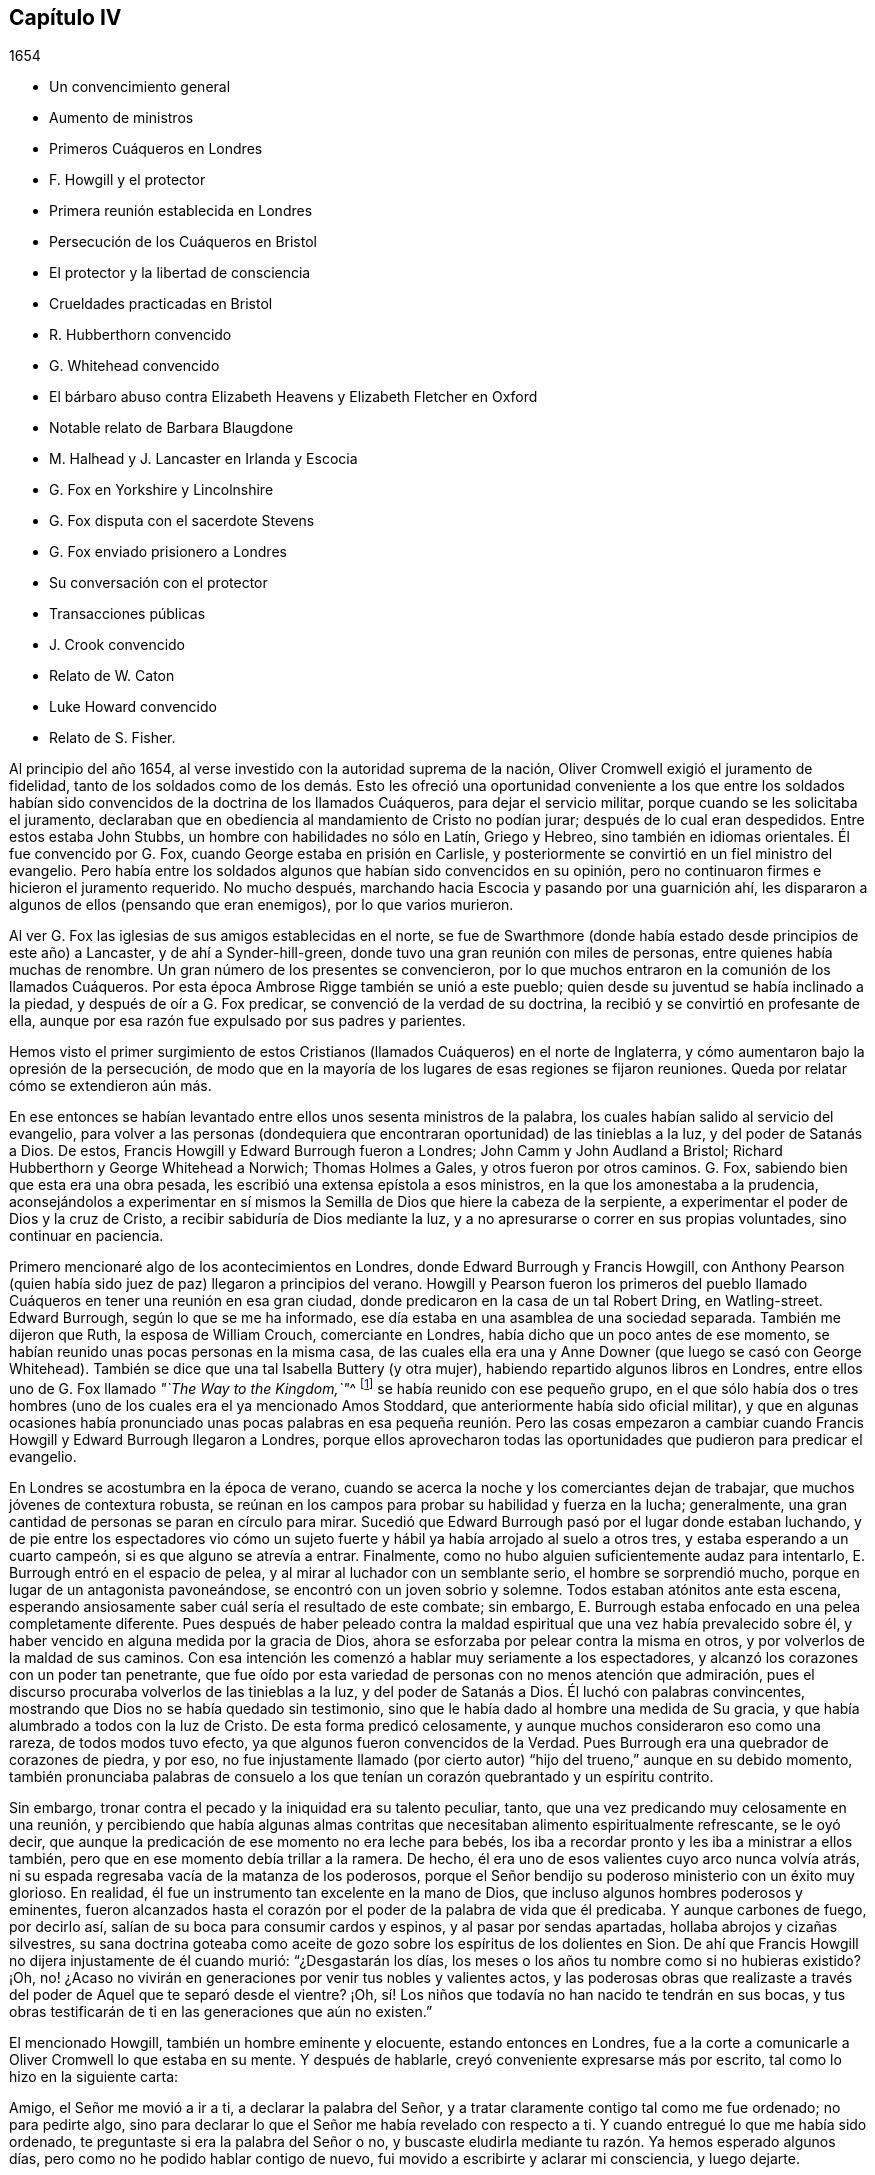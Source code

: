 == Capítulo IV

[.section-date]
1654

[.chapter-synopsis]
* Un convencimiento general
* Aumento de ministros
* Primeros Cuáqueros en Londres
* F. Howgill y el protector
* Primera reunión establecida en Londres
* Persecución de los Cuáqueros en Bristol
* El protector y la libertad de consciencia
* Crueldades practicadas en Bristol
* R. Hubberthorn convencido
* G. Whitehead convencido
* El bárbaro abuso contra Elizabeth Heavens y Elizabeth Fletcher en Oxford
* Notable relato de Barbara Blaugdone
* M. Halhead y J. Lancaster en Irlanda y Escocia
* G. Fox en Yorkshire y Lincolnshire
* G. Fox disputa con el sacerdote Stevens
* G. Fox enviado prisionero a Londres
* Su conversación con el protector
* Transacciones públicas
* J. Crook convencido
* Relato de W. Caton
* Luke Howard convencido
* Relato de S. Fisher.

Al principio del año 1654, al verse investido con la autoridad suprema de la nación,
Oliver Cromwell exigió el juramento de fidelidad,
tanto de los soldados como de los demás. Esto les ofreció
una oportunidad conveniente a los que entre los soldados
habían sido convencidos de la doctrina de los llamados Cuáqueros,
para dejar el servicio militar, porque cuando se les solicitaba el juramento,
declaraban que en obediencia al mandamiento de Cristo no podían jurar;
después de lo cual eran despedidos.
Entre estos estaba John Stubbs, un hombre con habilidades no sólo en Latín,
Griego y Hebreo, sino también en idiomas orientales.
Él fue convencido por G. Fox, cuando George estaba en prisión en Carlisle,
y posteriormente se convirtió en un fiel ministro del evangelio.
Pero había entre los soldados algunos que habían sido convencidos en su opinión,
pero no continuaron firmes e hicieron el juramento requerido.
No mucho después, marchando hacia Escocia y pasando por una guarnición ahí,
les dispararon a algunos de ellos (pensando que eran enemigos),
por lo que varios murieron.

Al ver G. Fox las iglesias de sus amigos establecidas en el norte,
se fue de Swarthmore (donde había estado desde principios de este año) a Lancaster,
y de ahí a Synder-hill-green, donde tuvo una gran reunión con miles de personas,
entre quienes había muchas de renombre.
Un gran número de los presentes se convencieron,
por lo que muchos entraron en la comunión de los llamados Cuáqueros.
Por esta época Ambrose Rigge también se unió a este pueblo;
quien desde su juventud se había inclinado a la piedad,
y después de oír a G. Fox predicar, se convenció de la verdad de su doctrina,
la recibió y se convirtió en profesante de ella,
aunque por esa razón fue expulsado por sus padres y parientes.

Hemos visto el primer surgimiento de estos Cristianos
(llamados Cuáqueros) en el norte de Inglaterra,
y cómo aumentaron bajo la opresión de la persecución,
de modo que en la mayoría de los lugares de esas regiones se fijaron reuniones.
Queda por relatar cómo se extendieron aún más.

En ese entonces se habían levantado entre ellos unos sesenta ministros de la palabra,
los cuales habían salido al servicio del evangelio,
para volver a las personas (dondequiera que encontraran
oportunidad) de las tinieblas a la luz,
y del poder de Satanás a Dios.
De estos, Francis Howgill y Edward Burrough fueron a Londres;
John Camm y John Audland a Bristol; Richard Hubberthorn y George Whitehead a Norwich;
Thomas Holmes a Gales, y otros fueron por otros caminos.
G+++.+++ Fox, sabiendo bien que esta era una obra pesada,
les escribió una extensa epístola a esos ministros,
en la que los amonestaba a la prudencia,
aconsejándolos a experimentar en sí mismos la Semilla
de Dios que hiere la cabeza de la serpiente,
a experimentar el poder de Dios y la cruz de Cristo,
a recibir sabiduría de Dios mediante la luz,
y a no apresurarse o correr en sus propias voluntades, sino continuar en paciencia.

Primero mencionaré algo de los acontecimientos en Londres,
donde Edward Burrough y Francis Howgill,
con Anthony Pearson (quien había sido juez de paz) llegaron a principios del verano.
Howgill y Pearson fueron los primeros del pueblo llamado
Cuáqueros en tener una reunión en esa gran ciudad,
donde predicaron en la casa de un tal Robert Dring, en Watling-street.
Edward Burrough, según lo que se me ha informado,
ese día estaba en una asamblea de una sociedad separada.
También me dijeron que Ruth, la esposa de William Crouch, comerciante en Londres,
había dicho que un poco antes de ese momento,
se habían reunido unas pocas personas en la misma casa,
de las cuales ella era una y Anne Downer (que luego se casó con George Whitehead).
También se dice que una tal Isabella Buttery (y otra mujer),
habiendo repartido algunos libros en Londres,
entre ellos uno de G. Fox llamado __"`The Way to the Kingdom,`"__^
footnote:[El Camino al Reino]
se había reunido con ese pequeño grupo,
en el que sólo había dos o tres hombres (uno de los
cuales era el ya mencionado Amos Stoddard,
que anteriormente había sido oficial militar),
y que en algunas ocasiones había pronunciado unas pocas palabras
en esa pequeña reunión. Pero las cosas empezaron a cambiar cuando
Francis Howgill y Edward Burrough llegaron a Londres,
porque ellos aprovecharon todas las oportunidades que pudieron para predicar el evangelio.

En Londres se acostumbra en la época de verano,
cuando se acerca la noche y los comerciantes dejan de trabajar,
que muchos jóvenes de contextura robusta,
se reúnan en los campos para probar su habilidad y fuerza en la lucha; generalmente,
una gran cantidad de personas se paran en círculo para mirar.
Sucedió que Edward Burrough pasó por el lugar donde estaban luchando,
y de pie entre los espectadores vio cómo un sujeto fuerte
y hábil ya había arrojado al suelo a otros tres,
y estaba esperando a un cuarto campeón, si es que alguno se atrevía a entrar.
Finalmente, como no hubo alguien suficientemente audaz para intentarlo,
E+++.+++ Burrough entró en el espacio de pelea, y al mirar al luchador con un semblante serio,
el hombre se sorprendió mucho,
porque en lugar de un antagonista pavoneándose,
se encontró con un joven sobrio y solemne.
Todos estaban atónitos ante esta escena,
esperando ansiosamente saber cuál sería el resultado de este combate; sin embargo,
E+++.+++ Burrough estaba enfocado en una pelea completamente diferente.
Pues después de haber peleado contra la maldad espiritual
que una vez había prevalecido sobre él,
y haber vencido en alguna medida por la gracia de Dios,
ahora se esforzaba por pelear contra la misma en otros,
y por volverlos de la maldad de sus caminos.
Con esa intención les comenzó a hablar muy seriamente a los espectadores,
y alcanzó los corazones con un poder tan penetrante,
que fue oído por esta variedad de personas con no menos atención que admiración,
pues el discurso procuraba volverlos de las tinieblas a la luz,
y del poder de Satanás a Dios.
Él luchó con palabras convincentes,
mostrando que Dios no se había quedado sin testimonio,
sino que le había dado al hombre una medida de Su gracia,
y que había alumbrado a todos con la luz de Cristo.
De esta forma predicó celosamente,
y aunque muchos consideraron eso como una rareza, de todos modos tuvo efecto,
ya que algunos fueron convencidos de la Verdad.
Pues Burrough era una quebrador de corazones de piedra, y por eso,
no fue injustamente llamado (por cierto autor) "`hijo
del trueno,`" aunque en su debido momento,
también pronunciaba palabras de consuelo a los que
tenían un corazón quebrantado y un espíritu contrito.

Sin embargo, tronar contra el pecado y la iniquidad era su talento peculiar, tanto,
que una vez predicando muy celosamente en una reunión,
y percibiendo que había algunas almas contritas que
necesitaban alimento espiritualmente refrescante,
se le oyó decir, que aunque la predicación de ese momento no era leche para bebés,
los iba a recordar pronto y les iba a ministrar a ellos también,
pero que en ese momento debía trillar a la ramera.
De hecho, él era uno de esos valientes cuyo arco nunca volvía atrás,
ni su espada regresaba vacía de la matanza de los poderosos,
porque el Señor bendijo su poderoso ministerio con un éxito muy glorioso.
En realidad, él fue un instrumento tan excelente en la mano de Dios,
que incluso algunos hombres poderosos y eminentes,
fueron alcanzados hasta el corazón por el poder de la palabra de vida que él predicaba.
Y aunque carbones de fuego, por decirlo así,
salían de su boca para consumir cardos y espinos, y al pasar por sendas apartadas,
hollaba abrojos y cizañas silvestres,
su sana doctrina goteaba como aceite de gozo sobre los espíritus de los dolientes
en Sion. De ahí que Francis Howgill no dijera injustamente de él cuando murió:
"`¿Desgastarán los días, los meses o los años tu nombre como si no hubieras existido?
¡Oh, no! ¿Acaso no vivirán en generaciones por venir tus nobles y valientes actos,
y las poderosas obras que realizaste a través del
poder de Aquel que te separó desde el vientre?
¡Oh, sí! Los niños que todavía no han nacido te tendrán en sus bocas,
y tus obras testificarán de ti en las generaciones que aún no existen.`"

El mencionado Howgill, también un hombre eminente y elocuente,
estando entonces en Londres,
fue a la corte a comunicarle a Oliver Cromwell lo que estaba en su mente.
Y después de hablarle, creyó conveniente expresarse más por escrito,
tal como lo hizo en la siguiente carta:

[.embedded-content-document.letter]
--

Amigo, el Señor me movió a ir a ti, a declarar la palabra del Señor,
y a tratar claramente contigo tal como me fue ordenado; no para pedirte algo,
sino para declarar lo que el Señor me había revelado con respecto a ti.
Y cuando entregué lo que me había sido ordenado,
te preguntaste si era la palabra del Señor o no,
y buscaste eludirla mediante tu razón. Ya hemos esperado algunos días,
pero como no he podido hablar contigo de nuevo,
fui movido a escribirte y aclarar mi consciencia, y luego dejarte.

Por tanto, oye la palabra del Señor. Así dice el Señor:
"`Te escogí entre las naciones cuando eras pequeño ante tus propios ojos,
y derribé las montañas y los poderes de la tierra delante de ti,
los cuales habían establecido la maldad como ley.
Los abatí, quebranté los yugos y rompí las ataduras del opresor,
y los hice inclinarse delante de ti; y los hice como una llanura delante de ti,
para que pasaras sobre ellos y pisaras sus cuellos.`"
Pero así dice el Señor: "`Tu corazón ya no es recto delante de Mí. Tomas consejo,
pero no de Mí. Estás estableciendo la paz,
pero no por medio de Mí. Estás implementando leyes,
pero no por medio de Mí. Mi nombre no es temido, ni Soy buscado,
sino que estableces tu propia sabiduría. ¡Qué! ¿He derribado
a todos los opresores y quebrantado sus leyes,
y ahora tú estás a punto de establecerlas de nuevo,
y vas a edificar nuevamente lo que he destruido?
¿Me limitarás tú? ¿Me pondrás fronteras en cuanto a cuándo, dónde,
cómo y por medio de quiénes Me declararé y publicaré Mi nombre?
Romperé tu cordón y removeré tu estaca, y Me exaltaré en tu derrocamiento.`"

Por tanto, esta es la palabra del Señor para ti, sea que la oigas o la rechaces:
"`Si no quitas todas esas leyes que se han hecho con respecto a la religión,
por medio de las cuales el pueblo que es amado a Mis ojos es oprimido,
no serás establecido,
sino que así como has pisoteado a Mis enemigos por medio de Mi poder,
serás pisoteado por Mi poder y sabrás que Yo soy el Señor.
Porque Mi evangelio no será establecido por tu espada,
ni por tu ley, sino por Mi fuerza, Mi poder y Mi Espíritu.`"
Para ti esta es la palabra del Señor: "`No limites al Espíritu eterno,
por medio del cual publicaré Mi nombre, en cuanto a cuándo, dónde y cómo lo haré;
porque si lo haces, serás como polvo delante del viento.
La boca del Señor lo ha dicho y Él cumplirá Su promesa.
Porque esto es lo que busco de tus manos, dice el Señor:
Suelta las cargas de opresión y deja ir libres a los quebrantados.
¿Acaso no hay muchos encerrados en prisión, algunos están en cepos,
algunos han sido apedreados, y algunos han sido tratados vergonzosamente?
Algunos han sido juzgados como blasfemos por los que no conocen al Señor,
y por medio de esas leyes que han sido hechas por la voluntad del hombre,
y que no están en la voluntad de Dios.
Algunos sufren ahora debido a que no pueden sostener los tipos y sombras,
porque para ellos esto sería negar que Cristo vino en la carne.
Algunos han sido encerrados en prisión porque no juraron,
y porque permanecen en la doctrina de Cristo.
Algunos, por declarar abiertamente contra el pecado en los mercados,
han sufrido como malhechores.
Si tú permites que ellos sufran así por esas leyes, y lo consideras justicia,
visitaré por esas cosas,
dice el Señor. Quebrantaré el yugo de sus cuellos y traeré liberación de otro modo,
y tú sabrás que Yo soy el Señor.`"

Un siervo de la Verdad,
movido por el Señor a declarar y a escribir esto por el bien de Jesús,
y un amante de tu alma llamado,

[.signed-section-signature]
Francis Howgill.

[.signed-section-context-close]
El último día del Primer mes, cerca de la hora novena; esperando en James`'s Park,
en Londres.

--

Cómo fue recibido esto por él, no lo sé; pero esto he entendido,
que algunos de los siervos de Cromwell (y entre estos un tal Theophilus Green, y Mary,
después la esposa de Henry Stout),
fueron tan alcanzados por el discurso de Francis Howgill,
que luego de un tiempo entraron en la sociedad de los llamados Cuáqueros.

En la carta o discurso arriba mencionado,
encontramos que se hizo mención de leyes hechas en relación a la religión.
No creo que esto se refiera a alguna nueva ley hecha por el propio Cromwell,
sino a las que habían sido hechas en el pasado,
las cuales él pudo haber alterado si hubiera estado dispuesto a hacerlo;
tal como sucedió luego,
pues muchas leyes penales fueron abrogadas bajo el
reinado del rey William y de la reina María,
como se dirá en su momento.
Porque no encuentro que en tiempos de Cromwell se hicieran leyes que obligaran
a las personas a asistir al culto de la iglesia pública o nacional.
Pero a pesar de ello,
en ese tiempo los llamados Cuáqueros eran encarcelados por rehusarse a jurar,
o por no pagar diezmos para mantener a los sacerdotes.
Además,
eran azotados como vagabundos por predicar en los mercados o en otros lugares públicos;
o eran multados por no quitarse sus sombreros delante de
los magistrados (pues eso era llamado desacato a la magistratura).
Y cuando por motivo de consciencia se rehusaban a pagar tales multas,
el despojo de bienes o los encarcelamientos se convertían en su porción. Y así,
siempre se encontraba una excusa para perseguirlos,
y a la maldad nunca le faltaban pretextos para fastidiarlos.
También sucedía a menudo,
que los principales de varias sectas cristianas se
oponían a Edward Burrough y Francis Howgill,
por lo que se suscitaban disputas,
lo cual muchas veces les dio ocasión a algunos de los oyentes de
abrazar la doctrina que era sostenida por Burrough y Howgill;
esto enfurecía tanto a sus enemigos,
que esparcían calumnias y algunas veces los tachaban de brujos.

Mientras tanto, el pueblo llamado Cuáqueros se incrementó a tal punto en Londres,
que empezaron a tener reuniones fijas, la primera de las cuales fue en Aldersgate Street,
en la casa de Sarah Sawyer.
La primera mujer de esta sociedad que predicó públicamente en Londres,
fue Anne Downer (ya mencionada), quien después se casó con un tal Greenwell,
y luego de enviudar, con el paso del tiempo se casó con George Whitehead,
como ya ha sido apuntado.
Otra de las reuniones de este pueblo en Londres, se realizaba en la casa de un tal Bates,
en Tower Street, y otra en la casa de Gerard Robert, en Thomas Apostles;
hasta que la iglesia se hizo tan grande,
que una casa conocida por el nombre de "`Bull and Mouth,`" en Martin`'s le Grand,
cerca de Aldersgate,
fue alquilada como '`casa de reunión.`' Como este
edificio le había pertenecido a un hombre rico,
tenía un gran salón en el que cabían muchas personas,
por lo que era muy conveniente como lugar de reunión.

En ese entonces,
se habían escrito y repartido una gran cantidad de libros contra los Cuáqueros,
escritos por los sacerdotes y maestros de varias sectas,
en los que los tildaban de seductores y falsos profetas; pues estos sacerdotes,
al darse cuenta de que muchos de sus oyentes los habían abandonado,
no dejaron piedra sin remover para detener la deserción.
Pero el resultado no respondió a sus esperanzas,
porque Burrough y Howgill no permitieron que estos escritos quedaran sin respuesta,
sino que expusieron la malicia y las cosas absurdas escritas por esos escritores.

Dejándolos ocupados en esta obra, nos dirigiremos hacia Bristol,
para observar el esfuerzo de John Audland y Thomas Airey,
quienes habían llegado a la ciudad en el mes llamado julio de este
año. Al entrar en las reuniones de los Independientes y Bautistas,
encontraron oportunidad de predicar la Verdad allí,
y también tuvieron ocasión de hablarles a otros,
de modo que muchos recibieron su testimonio.

De ahí ellos se fueron a Plymouth, en Devonshire, y luego a Londres,
donde se encontraron con John Camm, pero después de una corta estadía ahí,
John Audland regresó a Bristol con John Camm,
donde encontraron una puerta abierta para su ministerio.
Entre los que habían recibido su testimonio estaba Josiah Cole, George Bishop,
Charles Marshal y Barbara Blaugdone, de quienes se hablará más en su momento.
No había pasado mucho tiempo antes de que F. Howgill y E. Burrough,
tras haber reunido una iglesia en Londres, llegaran también a Bristol, donde a la sazón,
estaba empezando a aparecer la persecución abiertamente,
pues los magistrados les habían ordenado salir de la ciudad y de los alrededores.
Ante esto respondieron, que ellos no habían llegado en la voluntad del hombre,
y que cuando Aquel que los había movido a llegar, los moviera a salir, le obedecerían;
que si ellos eran culpables de la transgresión de alguna ley,
estaban dispuestos a sufrir por ello, pero que como ingleses nacidos libres,
estaban libres de la transgresión de alguna ley;
y que si eran expulsados de la ciudad por medio de la violencia,
estaban listos a sufrirla y no se resistirían, etc.
Pero entonces los sacerdotes, especialmente un tal Ralph Farmer,
empezaron a incitar y a enfurecer a la gente,
y a incendiar a la ciudad (por decirlo así).

Cuando John Camm y John Audland cruzaban un puente
camino a Brislington (a unas dos millas de Bristol),
donde tenían la intención de tener una reunión,
fueron asaltados por la chusma de la ciudad y por
varios aprendices de la parroquia de Ralph Farmer,
los cuales se habían reunido ahí, al ser avisados de la llegada de ellos.
La chusma abusó violentamente de ellos con golpes, patadas y gritando continuamente:
"`¡Derríbenlos! ¡Mátenlos! ¡Cuélguenlos ahora mismo!`"
Así fueron conducidos de regreso y forzados a entrar a la ciudad de nuevo,
escapando por poco con sus vidas.
Pero el tumulto no cesó, porque se les oyó decir a algunos de la multitud,
que la chusma encontraría más protección de los magistrados
que esos extranjeros Camm y Audland.
Pero los oficiales de la guarnición,
pensando que era injustificable permitir tal tumulto (ya que no les faltaba
razón de temer que los monárquicos o cómplices del rey Carlos,
se pudieran apoderar de tal oportunidad para levantar una insurrección),
hicieron que tres de los cabecillas fueran capturados.
Pero esto provocó tal revuelo,
que al día siguiente más de quinientas personas (según se creía) se reunieron
de manera sediciosa y lograron la libertad de sus compañeros.
Esto hizo que la turba alborotadora se volviera más audaz y descarada,
especialmente tras oír que los magistrados les habían ordenado
a John Camm y John Audland que salieran de la ciudad.

Entonces,
la desenfrenada multitud no dudaba en entrar violentamente
a las casas de los llamados Cuáqueros en Bristol,
bajo la pretensión de impedir planes de traición. Y cuando algunos con celo les
decían a los sacerdotes que esos eran los frutos de la doctrina de ellos,
los revoltosos incitaban al pueblo aún más,
e inducían a los magistrados a encarcelar a algunos de los llamados Cuáqueros.
Esto instigó a la chusma a tal grado,
que esta pensaba tener plena libertad de usar toda
clase de insolencia contra dicho pueblo--golpeándolos,
apaleándolos, empujándolos, y a menudo pisándolos hasta que derramaran sangre;
pues ellos se habían convertido en presa de todos los insolentes,
como un pueblo que estaba fuera de la protección de la ley.
Esto empezó a causar disturbios en la ciudad,
y algunos han dicho (y con toda razón) que los jóvenes
aprendices que estaba activos en esa obra,
no se habrían atrevido a dejar sus empleos si sus señores no les hubieran dado permiso.
Y cierta persona les informó al alcalde y a los concejales bajo juramento,
que había oído a un aprendiz decir,
que ellos en realidad tenían permiso de sus señores y eran animados a actuar así.

Entonces se dictó una orden de la corte,
según la cual los alguaciles tenían que hacer un
registro diligente dentro de sus diversos distritos,
en busca de todos los extranjeros y personas sospechosas;
y que toda persona debía ser advertida de no estar
presente en ningún tumulto u otra asamblea ilegal,
ni de reunirse en grupos o multitudes en las calles,
so pena de ser castigada de acuerdo a la ley.
Pero esta orden no sirvió de mucho,
porque los grupos tumultuosos y los disturbios continuaron, y en una ocasión,
mientras se leía una proclama en nombre del protector
en la que se exigía que todos se marcharan,
se oyó a algunos de los alborotadores decir:
"`¡¿Por qué nos hablan en nombre del protector?
Que nos hablen en nombre del rey Carlos!`"
Mientras tanto, los llamados Cuáqueros eran mantenidos en prisión,
y claramente parecía que la orden contra las asambleas ilegales
había sido dirigida contra las reuniones de ellos.
Y aunque los magistrados pretendían que ellos debían responder ante el protector,
si dejaban en paz a los Cuáqueros sin perturbar sus reuniones (las cuales en ese tiempo,
en la mayoría de los casos, se celebraban en silencio,
y nada se decía excepto cuando de vez en cuando alguno
de sus ministros de fuera las visitaban),
aun así,
esto no concordaba del todo con el discurso que el protector
dio en el Parlamento el 12 del mes llamado septiembre,
en la cámara pintada, donde dijo las siguientes palabras:

[.embedded-content-document]
--

"`¿Acaso no es fundamental la libertad de consciencia en la religión? Puesto
que existe libertad para que el magistrado supremo ejercite su consciencia,
erigiendo cualquier forma de gobierno eclesial que le satisfaga establecer,
¿por qué no les debería dar esa libertad a otros?
La libertad de consciencia es un derecho natural, y aquel que la quiera tener,
debe también darla.
De hecho, esta ha sido la vanidad de nuestros conflictos, cada secta dice:
'`Dame libertad de consciencia,`' pero cuando se le da,
luego no se la quiere ceder a nadie más. ¿Dónde está
nuestra sabiduría? Ciertamente esto debe ser recíproco.
El magistrado tiene su supremacía y puede establecer la religión de acuerdo a su consciencia.
Y les puedo decir, y lo digo,
que todo el dinero en la nación no habría tentado a los hombres
a luchar por la causa con la que se habían comprometido,
si no hubieran tenido esperanzas de libertad de consciencia--más
de la que tenían del Episcopado,
o habrían tenido de un Presbiterio escocés, o de un inglés, si hubieran dado tales pasos,
o hubieran sido tan agudos y rígidos como amenazaron
ser cuando se establecieron la primera vez.
Digo que esto es fundamental; así debe ser.
Es por nosotros y por las generaciones venideras.`"

--

Cromwell habló más confirmando estas cosas; y en realidad, habría sido un hombre noble,
si realmente hubiera ejecutado lo que afirmó aquí con argumentos vinculantes.
Pero aunque entonces parecía desaprobar el comportamiento del Presbiterio
(porque en ese momento estaba a favor de la Independencia),
después de un tiempo empezó a cortejar a los Presbiterianos,
y estos entonces lo adulaban desde el púlpito como
su preservador y restaurador de la iglesia,
y permitió que los Cuáqueros fueran perseguidos bajo su gobierno,
aunque pretendía no saberlo,
cuando fácilmente habría podido detener la persecución. Sin embargo,
por ponerle atención a la adulación del clero, finalmente perdió su reputación,
incluso entre aquellos con quienes había luchado por la libertad común. Y así, al final,
después de su muerte,
parece que trajo sobre sí mismo la maldición que
había pronunciado en el mencionado discurso,
si alguna vez se apartaba de permitir la libertad de consciencia.
Pues en dicha ocasión dijo además, que la libertad era un fundamento del gobierno,
y que había costado mucha sangre obtenerla, incluso al punto de arriesgarlo todo.
Y en conclusión dijo:
"`Yo estaría más dispuesto a ser lanzado a la tumba y ser enterrado con infamia,
que dar mi consentimiento a la eliminación deliberada de tal gobierno.`"
Quién no conoce la infamia que le sobrevino después,
cuando en el reinado de Carlos II su cadáver fue exhumado y enterrado cerca de las horcas,
como será mencionado en su debido lugar.^
footnote:[Su cuerpo fue colgado con cadenas en Tyburn, Londres,
y después fue arrojado a un pozo.
Su cabeza fue cortada y expuesta en un poste fuera de Westminster Hall hasta 1685.]

Ahora regreso a Bristol,
donde varios seguían en prisión sin que se les hubiera concedido algún tipo de libertad,
e incluso eran culpados de lo que ellos habían negado enfáticamente ser culpables.
Entre estos,
un tal John Worring estaba acusado de haber llamado demonio al sacerdote Samuel Grimes;
pero Worring lo negó,
aunque no dudó en decir que podía probar algo similar con las propias palabras del sacerdote.
Y cuando se le preguntó cómo lo probaría,
respondió que el sacerdote había declarado en la
reunión que él pecaba en todo lo que hacía,
y que si él pecaba en todo,
entonces lo mismo era cierto en su predicación como en otras cosas,
y que las Escrituras sostienen: "`El que practica el pecado es del diablo.`"
Puede suponerse fácilmente que esta respuesta no les agradó a los seguidores del sacerdote,
y por tanto,
Worring y algunos otros fueron mantenidos en prisión. Entre
estos prisioneros estaba también Elizabeth Marshall,
quien en la '`casa del campanario,`' después de que John
Knowls despidió a las personas con la llamada bendición,
le habló a él diciendo: "`Esta es la palabra del Señor para ti:
Te exhorto a que te arrepientas y a que prestes atención a la luz de Cristo en tu consciencia.`"
Y cuando las personas, por orden de los magistrados en ese momento presentes,
cayeron sobre ella golpeándola violentamente con bastones y palos, ella gritó:
"`¡El día poderoso del Señor está cerca,
en el que Él infundirá terror sobre los malvados!`"
En algún momento antes de esto,
ella le había hablado también al sacerdote Ralph Farmer (antes mencionado) en la '`casa
del campanario,`' después de que él había terminado su sermón y la oración,
y le dijo: "`Esta es la palabra del Señor para ti: Ay, ay, ay,
del Señor para los que toman la palabra del Señor en sus bocas,
y el Señor no los ha enviado.`"

[.offset]
Un buen rato después de esto, los magistrados emitieron la siguiente orden judicial:

[.embedded-content-document.legal]
--

[.signed-section-context-open]
Ciudad de Bristol

[.salutation]
A todos los alguaciles dentro de esta ciudad, y para cada uno de ellos.

Ya que se nos ha informado que John Camm y John Audland, dos extranjeros,
a quienes se les ordenó salir de esta ciudad,
en desacato a la autoridad han regresado para perturbar la paz pública; por tanto,
se emiten estas órdenes para pedirles y mandarles que los detengan
inmediatamente y los traigan delante de nosotros para interrogarlos,
de acuerdo a la ley.
Dado el 22 de enero de 1654.

[.signed-section-closing]
Firmado,

[.signed-section-signature]
William Cann, Richard Vickirs, asistente de alcalde Joseph Jackson, Henry Gibbs,
Gabriel Sherman, John Lock.

--

Camm y Audland se habían marchado de la ciudad antes de esa fecha,
sin nunca haber recibido una orden (como dice la orden judicial) de salir de la ciudad,
ni de los propios magistrados, ni de nadie más a sus órdenes;
aunque sí se les había obligado hacerlo a Francis Howgill y Edward Burrough.
Como esta orden judicial resultó ineficaz,
los magistrados hicieron que se escribiera otra con estas palabras:

[.embedded-content-document.legal]
--

[.signed-section-context-open]
Ciudad de Bristol

[.salutation]
A los alguaciles de la paz del distrito de +++_________+++ y a cada uno de ellos.

Ya que se nos ha informado bajo juramento,
que ciertas personas de la orden Franciscana de Roma han llegado últimamente a Inglaterra,
y bajo el concepto de Cuáqueros han reunido a varias multitudes de personas en Londres;
y considerando que ciertos extranjeros, bajo el nombre de John Camm, John Audland,
George Fox, James Nayler, Francis Howgill, Edward Burrough y otros desconocidos,
han venido recientemente a esta ciudad, y de igual manera,
bajo el concepto de Cuáqueros han reunido multitudes de personas
tras ellos y ocasionado grandes disturbios entre nosotros;
y dado que por dicha información nos parece muy probable y muy sospechoso,
que estas personas que han llegado últimamente sean algunas de las que llegaron de Roma,
como se ha dicho; por tanto,
se emite esta orden en nombre de su alteza el señor protector para pedirles y mandarles,
que hagan una búsqueda diligente de los mencionados extranjeros en sus distritos,
o de cualquiera de ellos, y de toda persona sospechosa,
que los detengan y los traigan delante de nosotros
para interrogarlos y tratarlos de acuerdo a la ley.
No fallen en esto.
Dado el 25 de enero de 1654.

[.signed-section-closing]
Firmado,

[.signed-section-signature]
John Gunning, alcalde William Cann, Gabriel Sherman, Joseph Jackson, Henry Gibbs,
John Lock, George Hellier, Richard Vickirs.
Gabriel Sherman.

--

Los magistrados firmaron y pusieron sus sellos, y el concejal Sherman,
para asegurarse de que su nombre estuviera entre ellos, lo escribió dos veces.
Ahora bien,
incluso un niño podría percibir cuán frívola era la pretensión
de que estos hombres eran de la orden Franciscana,
pues los Cuáqueros se habían multiplicado tanto para ese momento en el norte de Inglaterra,
que ya no podían ser considerados un pueblo desconocido.
Y en cuanto a George Fox y James Nayler, aún no habían estado en Bristol, y por tanto,
era absurdo buscarlos ahí. Pero se pensó conveniente
etiquetar a los Cuáqueros con nombres odiosos,
so pretexto de perseguirlos como perturbadores de la paz pública.
Esto quedó claro en el caso de Thomas Robertson y Josiah Cole,
quienes estando en la '`casa del campanario`' en Nicholas,
y quedándose quietos sin decir una palabra hasta que el
sacerdote Hazzard terminó y despidió a las personas,
fueron muy rudamente tratados.
Porque cuando Thomas estaba a punto de levantar su voz,
incluso cuando la palabra estaba todavía en su boca,
fue golpeado en la cabeza por muchos, así como también su compañero,
aunque él ni siquiera había intentado hablar.
Pero Thomas, después de haberse recuperado un poco de un pesado golpe,
empezó a hablar de nuevo y les dijo a las personas:
"`Tiemblen delante del Señor y la palabra de Su santidad.`"
Pero esto les encendió tanto su ira,
que estos dos hombres fueron sacados apresuradamente de la '`casa del
campanario,`' y con gran rabia fueron conducidos ante el alcalde,
quien los mandó a la prisión Newgate.

No mucho después de esto, un tal Jeremy Hignel,
estando en su tienda atendiendo su vocación,
fue buscado y llamado por el alcalde y los concejales
para que se presentara delante de ellos.
Cuando llegó, el alcalde le preguntó si sabía dónde estaba,
él respondió que sí. Entonces el alcalde le preguntó: "`¿Dónde?`"
Él respondió: "`En la presencia del Señor.`" El alcalde le dijo,
"`¿Acaso no estás en la presencia de los jueces del Señor?`" Su respuesta fue:
"`Si ustedes son los jueces del Señor, entonces sí.`" Sobre esto,
sin que se dijeran más palabras en ese momento, uno de los concejales dijo:
"`Vemos lo que es él; llévenlo a la prisión de Newgate.`"
Pues dado que J. Hignel no se había quitado el sombrero, se concluyó que era Cuáquero,
y se consideró que esto era causa suficiente para enviarlo a prisión. Por tanto,
fue llevado inmediatamente a Newgate,
donde el guarda de la prisión lo recibió sin una orden de la corte,
y lo mantuvo encerrado por diecinueve días, sin permitir que nadie se acercara a él,
salvo su esposa.

No fue mejor el trato que le dieron a Daniel Wastfield, quien,
al ser llamado por el alcalde, se presentó ante él y el concejal Vickirs.
El alcalde le dijo: "`Wastfield,
ven aquí,`" y cuando se acercó al alcalde le preguntó en tres ocasiones diferente:
"`¿Qué eres tú?`"; aunque él lo conocía lo suficiente,
pues lo había llamado por su nombre como se dijo antes.
Wastfield respondió: "`Soy un hombre.`"
"`Pero, ¿cuál es tu nombre?,`" le dijo el alcalde.
"`Mi nombre es Daniel Wastfield,`" respondió. Entonces
el alcalde le dijo a uno de sus oficiales:
"`Cójanlo y llévenlo a Newgate, porque él vino a menospreciar la justicia.`"
Ante esto Wastfield replicó: "`No,
vine aquí en obediencia a tu orden;`" porque el alcalde había enviado a buscarlo,
como se ha dicho.
Por tanto, fue llevado sin una orden de la corte,
pues el alcalde dijo que su palabra era una orden de la corte;
y fue mantenido encerrado durante treinta y tres días. No
se permitió que nadie se le acercara salvo sus sirvientes,
a pesar de que era viudo y había sido obligado a
dejar su casa y su negocio al manejo de ellos;
y un niño suyo había muerto y había sido enterrado durante su encarcelamiento,
y no se le había permitido verlo.

Los magistrados, tras haber iniciado la persecución,
se volvieron más enérgicos con el tiempo,
al punto de que varios otros fueron encarcelados; entre estos Christopher Birkhead.
Este hombre había permanecido tranquilo en la '`casa
del campanario`" en Nicholas con su sombrero puesto,
y cuando el sacerdote Ralph Farmer le preguntó para qué estaba ahí, respondió:
"`Estoy en obediencia a la ley justa de Dios en mi consciencia;
y no he ofendido la ley de Dios,
ni la ley de la nación. '`Cosa espantosa y fea es hecha en la tierra...`'^
footnote:[Jeremías 5:30-31, "`Cosa espantosa y fea es hecha en la tierra;
los profetas profetizaron mentira, y los sacerdotes dirigían por manos de ellos;
y mi pueblo así lo quiso.
¿Qué, pues, haréis cuando llegue el fin?`"]`" Habría hablado más,
pero fue detenido con golpes y empujones, y fue llevado a prisión.

Después de esto los magistrados fueron muy incitados
a la persecución por el mencionado Ralph Farmer.
Algunos de sus oyentes, que eran muy osados, no dudaban en escribirle fuertes cartas,
y después de su sermón, hablarle de su comportamiento indigno cara a cara;
y aquellos que hicieron esto fueron enviados a prisión. Finalmente,
estos prisioneros fueron llevados a juicio,
y puesto que no se podía probar que ellos hubieran transgredido alguna ley,
algunos de los magistrados parecían inclinados a dejarlos en libertad,
si declaraban que ellos estaban arrepentidos de lo que habían hecho.
Entre estos estaba William Foord, a quien no se pudo acusar de algo sustancial,
excepto de que era uno del pueblo llamado Cuáqueros.
Al preguntársele si estaba arrepentido de lo que había hecho,
él lo negó y fue enviado a prisión de nuevo.
También había entre estos una mujer llamada Temperance Hignel,
quien al decirle al sacerdote en la '`casa del campanario,`'
después de que él había terminado su sermón:
"`¡Ay del Señor Dios para ti,
Jacob Brint!,`" fue golpeada y lastimada tan violentamente
que la sangre le corría por el rostro.
Estando en la prisión cayó enferma,
y cuando vieron que la vida de ella estaba en peligro,
fue sacada en una canasta y murió tres días después.
La razón que ella dio cuando estaba en prisión,
del porqué le había hablado de esa manera al sacerdote fue, que él tenía escasos oyentes,
salvo los que eran maldicientes, borrachos, golpeadores, peleadores, escarnecedores,
etc., y que por tanto, su ministerio era en vano,
al ser un predicador por ganancia que no llevaba buenos frutos.

No sé con certeza cuánto fueron mantenidos en prisión los otros; sin embargo,
fue un tiempo bastante largo, ya que George Bishop,
Dennis Hollister (quien anteriormente había sido miembro del Parlamento) y otros tres,
pusieron por escrito en conjunto todas estas transacciones,
y las enviaron a los magistrados con la esperanza de que así pudieran
ver el mal de la persecución. Pero como esto resultó en vano,
las dieron impresas cinco meses después,
para que todo el mundo supiera cómo trataba el pueblo de Bristol a sus habitantes,
lo cual llegaba a tal grado, que un autor escribió:
"`¿Se ha escuchado alguna vez de tal tiránica iniquidad y crueldad en esta nación? O,
¿se habrían aventurado a hacerla los ministros bajo el rey Carlos?
¿No era Stafford un transgresor menor en comparación con estos?`"
Y aunque el arzobispo Laud había sido decapitado,
no se pudo probar que los Episcopales hubieran perseguido tan ferozmente,
como lo hicieron estos supuestos afirmadores de la libertad de consciencia, quienes,
habiendo obtenido el poder, oprimieron más que aquellos a quienes habían expulsado.
Esto hizo que los perseguidos (algunos de los cuales habían luchado
anteriormente por la libertad común) se pusieran más fuertemente
en contra de los que estaban entonces en autoridad.

Ahora me volveré de Bristol hacia Norwich,
donde habían ido Richard Hubberthorn y George Whitehead.
Sucedió aquí que Richard Hubberthorn,
tras hablarle al sacerdote en el jardín de la '`casa del
campanario`' y no quitarse el sombrero ante los magistrados,
fue encarcelado en el castillo, donde fue mantenido gran parte del año siguiente.
Durante el tiempo que estuvo ahí, escribió varias epístolas de exhortación a sus amigos;
mientras tanto,
la predicación de su compañero George Whitehead estaba teniendo tal efecto,
que se estableció una reunión de los amigos en esa ciudad.

Antes de continuar,
sería conveniente dar cuenta de algunas características de estas dos personas.
Richard Hubberthorn nació en el norte de Lancashire y descendía de padres muy honestos.
Su padre era un propietario rural de buena reputación entre los hombres,
y Richard era su único hijo, quien desde joven estaba inclinado a la piedad.
Tras crecer hasta ser un hombre, se convirtió en oficial del ejército del Parlamento,
y por un celo por la piedad, a veces les predicaba a sus soldados.
Pero después, cuando entró en la sociedad de los llamados Cuáqueros,
dejó su empleo militar y testificó públicamente contra este,
porque ahora se había convertido en un soldado bajo otro estandarte--el de Cristo Jesús,
Príncipe de Paz; en el que ya no peleaba con la espada externa (como antes),
sino con la espada del Espíritu, la cual es la palabra de Dios.
Tenía un excelente don en su ministerio,
y aunque su voz no era tan fuerte como la de otros,
era un hombre de rápido entendimiento y muy edificante en su predicación.

G+++.+++ Whitehead (quien mientras escribo esto, todavía vive^
footnote:[George Whitehead nació en 1636 y murió en 1723.]) recibió una buena educación,
y cuando aún era un joven instruía a otros en literatura;
y continuó con ese llamado por un tiempo más,
después de que había sido convencido de la Verdad
que predicaban los profesantes de la luz.
Pero antes de este cambio, era un diligente oyente de los maestros del mundo,
y solía frecuentar la '`casa del campanario`' de Orton, en Westmoreland.
Sin embargo, cantar los salmos de David llegó a ser algo tan gravoso para él,
que a veces no podía unirse a esa costumbre, porque veía que, en general,
las condiciones de David no eran aplicables a los estados de una multitud mixta,
y se descubría a sí mismo corto de lo que se cantaba.
Esta consideración lo llevó a tal angustia,
que a menudo no se atrevía a cantar los salmos que los sacerdotes les daban a sus oyentes,
por temor a mentirle a Dios.
También comenzó a ver que las vidas y prácticas de
los sacerdotes no concordaban con su doctrina,
porque ellos hablaban contra el orgullo y la codicia, y aun así, vivían en esas cosas.
Esto hizo que fuera a oír a algunos de los que se habían separado de la iglesia nacional,
y que habían entrado en una forma de piedad más plausible; pero pronto vio,
que aunque había una diferencia en la parte ceremonial,
y que tenían una forma de palabras más verdadera que los sacerdotes,
todavía eran de los que corrían antes de ser enviados por Dios,
hablándole paz a esa naturaleza en él, en la que no sentía verdadera paz.
Y cuando tenía alrededor de diecisiete años, en el año 1652,
escuchó por primera vez la doctrina de la Verdad predicada
por los que eran llamados Cuáqueros en oprobio.
El testimonio de ellos obró tan poderosamente en su mente,
que lo recibió y entró en comunión con ellos.
Y luego descubrió,
que para crecer en la verdadera sabiduría y llegar
a ser sabio en el conocimiento de Dios,
debía convertirse en un necio para esa sabiduría con la
que se había estado alimentando del árbol del conocimiento,
sin tener derecho (en ese estado) al árbol de la vida.
Y así, continuando en fidelidad, le plació al Señor ordenarlo ministro del evangelio;
en cuyo servicio se desempeñó bien,
para el convencimiento de muchos otros y la edificación de la iglesia.

Pero dejémoslo ahora, y vayamos y veamos lo que estaba sucediendo en Oxford en 1654.
A finales del mes llamado junio llegaron dos mujeres,
cuyos nombres eran Elizabeth Heavens y Elizabeth Fletcher.
Estas les hablaban a las personas en las calles y
exhortaban a los estudiantes en la universidad,
quienes perversamente respondieron al celo de ellas empujando
violentamente a Elizabeth Fletcher contra una lápida,
y luego arrojándola a una tumba.
La maldad de estos creció a tal punto,
que las ataron juntas y las sumergieron bajo un chorro de agua de un surtidor.
Y luego de que estaban totalmente mojadas al bombear agua sobre ellas,
las arrojaron a una zanja con lodo, a través de la cual arrastraron a Elizabeth Fletcher.
Como E. Fletcher era una mujer joven y había sido tan cruelmente lastimada,
permaneció en una condición dolorosa hasta su muerte,
la cual ocurrió no mucho después. Al tiempo de ese rudo encuentro,
un Primer-día ella y su compañera entraron en la '`casa del campanario`' en Oxford,
y cuando el sacerdote terminó, ellas comenzaron a amonestar a las personas a la piedad.
Pero como había dos jueces presentes,
ordenaron que las pusieran bajo custodia y las llevaran a la prisión de Bocardo,
donde sólo había delincuentes.

Los jueces querían que los magistrados se reunieran por este motivo,
pero el alcalde no quería entrometerse,
y dijo que los que las habían encerrado trataran con ellas de acuerdo a la ley,
si habían transgredido alguna; y añadió, que él no tenía nada que decir contra ellas,
sino que les proporcionaría comida, ropa o dinero si tenían necesidad.
Sin embargo, después llegó a la asamblea donde estaban siendo interrogadas las mujeres,
a la que también había acudido el vicerrector de la universidad,
quien las culpó de haber blasfemado el nombre de Dios,
de haber hecho afrenta al Espíritu de Dios y deshonrado la gracia de Cristo.
Luego, al preguntarles si leían las Escrituras,
ellas respondieron que sí. Entonces les preguntaron
si eran o no obedientes al poder del magistrado,
a lo cual respondieron que ellas eran obedientes al poder de Dios,
y que se sujetaban a cualquier poder que fuera de Dios por motivos de consciencia.
"`Bien,`" dijo el vicerrector, "`ustedes profanan la palabra de Dios,
y me temo que no conocen a Dios, aunque hablan mucho de Él.`" Luego fueron retiradas,
y se concluyó que había suficiente causa para encerrarlas y castigarlas,
y acordaron que se redactara una orden para que fueran azotadas fuera de la ciudad.
Cuando la orden fue escrita, se le presentó al alcalde para que la sellara,
pero él se negó y dijo que no estaba dispuesto a hacerlo.
Entonces uno de los jueces dijo,
que era derecho de la ciudad que se redactara una
orden y se sellara con el sello del despacho,
si algún vagabundo era cogido dentro de la jurisdicción y libertades de la misma;
pero el alcalde también se negó. Esto hizo que algunos de ellos dijeran:
"`Si no lo haces, lo haremos nosotros.`"
Entonces se acordó que las mujeres fueran azotadas severamente,
lo cual se realizó la mañana siguiente,
aunque con mucha indisposición por parte del verdugo; y el alcalde no tuvo nada que ver.

Pero dejo a estas mujeres y me vuelvo a otra, una tal Barbara Blaugdone,
de quien ya se ha dicho que era una de las que habían recibido
la Verdad por medio del ministerio de John Audland y John Camm.
Ella se había inclinado a la piedad desde su juventud y era maestra
de niños. Pero al entrar a la sociedad de los llamados Cuáqueros,
se volvió sencilla,^
footnote:[Ella dejó de vestirse de acuerdo a la moda y comenzó
a usar el mismo lenguaje sin importar la clase social.]
tanto al hablar como al vestir, y en consecuencia,
le fueron quitados los niños a los que enseñaba.
Algunas veces iba a las '`casas del campanario`' y daba testimonio contra sus formalismos,
por lo que fue puesta en prisión y mantenida ahí la cuarta
parte de un año. Después llevó una vida de gran autonegación,
y se abstuvo de toda carne, vino y cerveza, y sólo tomó agua por el lapso de un año;
durante el cual creció y prosperó en verdadera piedad.
Sucedió, que una vez regresando de una reunión de la casa de George Bishop, en Bristol,
un rufián atravesó su ropa con un cuchillo (o algún
instrumento cortante) al costado de su abdomen,
el cual, si hubiera entrado un poco más la habría matado.
Entonces se fue para Marlborough,
donde exhortó a la gente en las '`casas del campanario`' y en otros lugares,
a temer a Dios, por lo que fue llevada a prisión por espacio de seis semanas,
y ahí ayunó varios días y noches.
Cuando fue liberada, fue a ver a Isaac Burges, el hombre que la había encerrado,
y al hablar con él, fue verdaderamente convencido de la Verdad,
pero no se rindió para tomar la cruz.
Sin embargo,
después fue muy cariñoso con los amigos de ella y
se mantuvo al lado de ellos en todas las ocasiones,
y nunca más persiguió a ninguno de ellos.
Estando en Bristol un tiempo después de esto, Isaac Burges fue a la casa de ella,
donde confesó que él sabía que su doctrina era Verdad,
pero que no podía tomar la cruz para caminar de esa manera.

Tiempo después ella fue a Moulton, Barnstable y Bediford, en Devonshire,
y en todos estos lugares su porción fue una prisión. También
fue a ver a un hombre que después fue el conde de Bath,
un lugar donde ella anteriormente había pasado mucho tiempo en cosas vanas,
pero que ahora había sido movida a visitar,
para llamar a esta familia a que dejara su vanidad.
Ella pidió hablar con la señora de la casa, pero uno de los sirvientes que la conocía,
le ordenó que fuera a la puerta trasera y que su señora saldría por ahí e iría
al jardín. Cuando Barbara llegó a la puerta le soltaron un gran perro mastín,
el cual corrió ferozmente hacia ella como para atacarla,
pero repentinamente se volvió y se fue llorando y cojeando;
a través de lo cual ella vio claramente que la mano
del Señor la había preservado de ese peligro.
Luego llegó la señora y estuvo tranquila,
escuchó lo que Barbara dijo y le dio las gracias por su exhortación; sin embargo,
no la invitó a entrar, a pesar de que Barbara a menudo se había alojado ahí,
y había comido y bebido en su mesa.

Luego se fue a Great Torrington,
y entrando en la '`casa del campanario`' le dijo algo a la gente a modo de exhortación;
pero como no tuvo suficiente oportunidad de descargar su consciencia,
fue a su alojamiento y empezó a escribir.
Después del mediodía llegaron los alguaciles y le quitaron lo que había escrito,
y le ordenaron que los acompañara a su lugar de culto.
Ella respondió que ellos no le permitirían hablar ahí,
que ella no conocía ninguna ley que la obligara a ir ahí dos veces en un día,
y que todos sabían que ella había estado ahí por la mañana.
Como no estuvo dispuesta a ir, el alcalde la mandó a llamar al día siguiente.
Cuando ella llegó,
encontró que era un hombre moderado y que estaba reacio a enviarla a prisión,
pero el sacerdote (que estaba presente) estaba muy ansioso
y dijo que ella debía ser azotada como un vagabundo.
Entonces Barbara le ordenó que probara en dónde había pedido ella un pedazo de pan,
pero él dijo que ella había quebrantado la ley por hablar en la iglesia de ellos.
Este sacerdote presionó tanto al alcalde,
que al final lo hizo escribir una orden judicial y enviarla a la prisión de Exeter,
que estaba a veinte millas de distancia.
Ella permaneció ahí por algún tiempo, hasta que llegó la sesión de la corte,
pero no fue llevada a juicio.
Y después de que las sesiones habían finalizado,
la hicieron alojarse una noche con una gran compañía
de gitanos que estaban entonces en prisión.

Al día siguiente el alguacil llegó con un oficial de la iglesia que la llevó a un cuarto,
y la azotó hasta que le corría la sangre por la espalda,
aunque ella nunca se estremeció por un golpe,
sino que cantó en voz alta y se regocijó de haber sido considerada digna de sufrir
en el nombre del Señor. Esto hizo que el oficial de la iglesia dijera:
"`¿Estás cantando?
Yo te haré llorar pronto;`" y la azotó tan fuerte, que al verlo una tal Ann Speed,
empezó a llorar.
Pero Barbara estaba fortalecida por un poder poco común y más que humano,
por lo que después declaró que si ella hubiera sido azotada
hasta la muerte en el estado en que se encontraba entonces,
no se habría aterrorizado o abatido.
Al ver el alguacil que toda la ira del hombre no podía moverla,
le ordenó que dejara de golpearla,
y luego se le permitió a Ann Speed que tratara sus heridas.
Al día siguiente fue liberada de la prisión junto con todos los gitanos,
y el oficial de la iglesia la siguió dos millas fuera del pueblo,
pero tan pronto como la dejó,
ella regresó y fue a la prisión a ver a sus amigos que estaban prisioneros,
y después de visitarlos se marchó a su casa en Bristol.

Pero en el camino, cuando llegaba a Bediford, fue detenida y llevada al ayuntamiento,
y registrada para ver si tenía un cuchillo o unas tijeras en su poder.
Al día siguiente fue llevada ante el alcalde,
quien al discutir mucho con ella tuvo consciencia de la verdad que ella le hablaba;
al final, él le abrió dos puertas, una justo al lado de la otra,
y le dijo que le daba a escoger qué camino seguir, si regresar a la cárcel o ir a casa.
Barbara le dijo que escogía la libertad en lugar de las cadenas, y se fue a su casa.
El alcalde cogió su caballo y la siguió, y tras alcanzarla en la carretera,
quería que ella cabalgara a su lado;
pero cuando se topaban en el camino con alguien que él conocía, aflojaba el paso,
pero tan pronto como los pasaban, se acercaba de nuevo a ella.
Así cabalgó tres o cuatro millas con ella y conversaron todo el camino,
y cuando se separaron,
ella se arrodilló y oró por él. Todo ese tiempo él estuvo muy serio, y posteriormente,
se volvió un hombre muy firme y sobrio.
Ella le escribió una vez, pero no mucho después de eso él murió.

Tras llegar a la casa, fue movida a ir a Basingstoke,
para intentar obtener la libertad de dos de sus amigos, a saber,
Thomas Robinson y Ambrose Rigge,
que habían sido detenidos en la primera reunión que
sus amigos habían tenido ahí. Pero cuando llegó,
le negaron la entrada a la prisión. Como tenía una
carta de John Camm para estos dos hombres,
la puso en el hueco de la puerta,
y luego fue a ver al alcalde para pedirle la libertad de ellos.
El alcalde le dijo que si él veía la carta que ella les había traído,
serían puestos en libertad.
Ella respondió: "`La verás;`" y se fue a buscarla.
Después de leerla, el alcalde le dijo que sacaría a sus hermanos,
pero que no podía dejarlos salir en ese momento; sin embargo,
no pasó mucho tiempo antes de que sus amigos obtuvieran su libertad.

Ahora, dejando a Barbara por un tiempo, regresamos a Miles Halhead.
En el primer mes de este año en curso,
Miles fue movido a ir a Irlanda y declarar la palabra del Señor ahí;
y hablando de esto con James Lancaster y Miles Bateman,
ellos rápidamente decidieron hacerle compañía. Así que se fueron a Irlanda,
donde proclamaron la Verdad en las ciudades, pueblos,
aldeas y delante de los magistrados, según se ofrecía la ocasión;
y su testimonio fue recibido por muchos.
Después de que habían descargado sus consciencias, regresaron a Inglaterra,
donde Miles pronto se sintió movido a ir a Escocia.
En su camino, se encontró con su amigo James Lancaster,
quien se sintió muy libre de acompañarlo, y ambos se fueron a Escocia.
Pero ellos no fueron los primeros de los llamados Cuáqueros en ese país,
porque Christopher Fell, George Wilson y John Grave habían estado ahí antes,
de modo que una pequeña iglesia formada por los de
su comunión ya había sido plantada en ese reino,
antes de que Miles Halhead llegara.
Y un tal Alexander Hamilton,
un año antes de que cualquier Cuáquero apareciera en Escocia,
había establecido una reunión en Drumbowy y en Heads; y cuando esos hombres llegaron ahí,
él recibió el testimonio de ellos, junto con su esposa Joan, James Gray,
James Miller y otros.
También encuentro que Escocia había sido visitada
tempranamente por Catherine Evans y Sarah Cheevers,
dos notables mujeres de quienes se va a relatar algo extraordinario a su debido tiempo.

Pero regreso a J. Lancaster y a M. Halhead, quienes, habiendo llegado a Dumfries,
fueron a la '`casa del campanario`' del pueblo el Primer-día,
donde vieron a muchas personas reunidas, aullando y llorando,
y haciendo gran lamentación, como si hubieran sido tocadas por un sentido de sus pecados.
Miles permaneció en silencio hasta que terminó el culto, pero luego,
afligido por el engaño e hipocresía de ellos, habló según fue movido.
Pero se topó con gran oposición,
pues muchas de las personas estaban tan enfurecidas
que lo echaron a él y a su compañero del pueblo,
cerca de la orilla de un gran río;
y se intentó que las mujeres del pueblo los apedrearan.
Pero estos hombres lo evitaron al vadear el río.

Habiendo pasado de manera segura el agua, fueron a Edinburgh y a Leith,
donde se quedaron cerca de diez días. Durante ese tiempo,
cada vez que se presentaba la ocasión, Miles les hablaba a las personas,
y también a las guarniciones, capitanes y oficiales del ejército,
los cuales estaban muy afectados y confesaron que
el Señor había sido muy bueno con ellos.
Porque el mensaje de Miles fue,
que la ira del Señor estaba encendida contra ellos por no haber
cumplido las promesas que Le habían hecho en el día de su angustia,
cuando sus enemigos los tenían acorralados por todos lados.
Pues el Señor los había liberado y les había dado victoria,
pero ellos Le habían devuelto mal por bien,
y habían cometido violencia contra los que Él había
enviado a declarar Su palabra entre ellos.
Después de declararles todas estas cosas ampliamente, Miles se fue a Glasgow y Stirling,
donde también habló según era movido, y regresó a Inglaterra.

Pero antes de dejar Escocia puedo decir,
que así como al principio había reuniones en Drumbowy y Heads,
no pasó mucho tiempo antes de que se establecieran también en Garshore,
Edinburgh y Aberdeen.
Me parece que los primeros predicadores escoceses
de los llamados Cuáqueros fueron William Osborn,
Richard Ree, y el ya mencionado Alexander Hamilton.
De dicho Hamilton puedo mencionar un suceso inusual: Después de que él,
su esposa y su hermana se separaron de la sociedad de los Independientes,
Thomas Charters (un maestro de esa secta en Kilbride, no lejos de Drumbowy),
viendo que no podía hacer volver a Hamilton y a su familia,
los amenazó con la excomunión y fijó el día para hacerlo,
y le avisó a Hamilton con unos días de anticipación. Hamilton le advirtió que se abstuviera,
o de lo contrario la ira de Dios se apoderaría de él. Pero Charters respondió:
"`No es más que Alexander Hamilton el que habla así.`"
Pero Hamilton contestó en presencia de muchos testigos,
que no era sólo él,
sino que lo que él había dicho era del Señor. Pero Charters persistió en lo que intentaba,
y dos días antes del tiempo señalado,
mientras caminaba en el jardín de la '`casa del campanario`' donde pastaba su caballo,
se acercó para acariciarlo,
pero el caballo se encabritó y pateó a Charters tan violentamente por un costado,
que murió dos días después,
aproximadamente a la misma hora en que él había fijado la excomunión.
No sé con certeza si esto sucedió en el año que ahora describo;
pero fue dentro de este año, o cerca de él.

Este año Miles Halhead llegó a Berwick, en Northumberland,
y fue a ver al alcalde de dicho pueblo, y le habló en su tienda diciéndole: "`Amigo,
oye lo que el siervo del Señor tiene que decirte.
Deja de perseguir a los siervos del Señor,
a quienes Él envía en amor a este pueblo de Berwick,
para mostrarles el camino que lleva a la vida eterna.
Te exhorto, oh hombre, que no toques al ungido del Señor,
ni hagas daño a ninguno de Sus profetas,
no sea que provoques contra ti la ira del Dios eterno y vivo.`"
Este lenguaje audaz ofendió tanto al alcalde que envió a Miles a prisión,
donde permaneció unas diez semanas, y después fue llevado a las sesiones de la corte.
Ahí se redactó una acusación contra él y se leyó en audiencia pública,
pero él negó el contenido de la misma; sin embargo, dijo:
"`No niego lo que le he dicho al alcalde de este
pueblo;`" y luego relató lo que le había dicho.
Sobre esto, el registrador^
footnote:[Se trataba de una persona con conocimientos
jurídicos nombrada por el alcalde y los concejales,
para registrar los procedimientos de sus tribunales;
estos registros se consideraban la prueba de hecho más importante.]
dijo: "`Señores, por lo que entiendo por sus propias palabras,
si él no puede probar que el alcalde del pueblo es un perseguidor,
a mi juicio él ha agraviado al alcalde.`"
A esto Miles respondió:
"`Si el alcalde de este pueblo de Berwick se atreve a decir en la presencia del Señor,
cuya presencia está aquí, que él no es un perseguidor,
sino que la naturaleza perseguidora está muerta en él,
yo acataré la sentencia de la corte.`"
Entonces el secretario de la corte dijo: "`Señor alcalde,
si usted afirma que no es perseguidor,
sino que la naturaleza perseguidora está muerta en usted,
él está dispuesto a acatar la sentencia de la corte.`"
A esto el alcalde respondió: "`No sé qué hacer.
Desearía no haberlo visto nunca.
Les suplico que lo dejen ir, y que no nos preocupemos más por él.`"

Entonces Miles dijo:
"`Yo probaré que este alcalde es el más grande perseguidor del pueblo o del condado.
En una ocasión anterior,
fui enviado a la prisión de este pueblo por algunos
de los jueces que están ahora en esta corte;
¡pero tú, oh hombre, los has superado a todos!
Porque me encerraste y me mantuviste prisionero por cerca de diez semanas,
por hablarte en privado en tu propia tienda.
Ahora apelo al registrador de este pueblo de Berwick, ya que soy un inglés nacido libre,
según la ley de esta nación, ¿fue mi encarcelamiento legal o no?`"
Entonces el registrador del pueblo se puso de pie y dijo:
"`No es legal que un ministro de la ley encarcele a un hombre por motivo propio.`"
Entonces la corte exclamó: "`¡Sáquenlo!`"
En ese momento,
el sacerdote del pueblo se puso de pie y le pidió
a la corte que le hicieran a Miles una pregunta.
Ante esto Miles dijo: "`El Señor conoce tu corazón, oh hombre,
y en este momento ha revelado tus pensamientos a Su siervo; por tanto,
ahora también conozco tu corazón, sumo sacerdote, y la pregunta que deseas hacerme.
Si prometes delante de la corte que te conducirás honestamente conmigo,
si te digo la pregunta que deseas hacerme, no sólo te diré la pregunta,
sino que también la responderé.`" El sacerdote dijo que lo haría. Entonces Miles prosiguió:
"`Tu pregunta es la siguiente:
Deseas saber si yo reconozco al Cristo que murió en Jerusalén o no.`"
El sacerdote maravillado dijo: "`Cierto, esa es mi pregunta.`"
Miles dijo: "`Conforme a mi promesa, la responderé delante de la corte.
En la presencia del Señor Dios del cielo, no reconozco a otro Cristo,
sino Aquel que murió en Jerusalén y que dio testimonio
de la buena profesión delante de Poncio Pilato,
que Él era la luz y el camino que guía al hombre caído fuera del pecado y del mal,
y lo lleva al eterno Dios; bendito sea para siempre.`"
No se le hicieron más preguntas, sino que se le ordenó al carcelero que se lo llevara.
Sin embargo, en el lapso de un corto tiempo la corte dio la orden de que lo liberaran.
Entonces se fue a Newcastle y regresó a su esposa e hijos en Mount-joy,
donde lo dejaremos por un tiempo y regresaremos a G. Fox,
a quien habíamos dejado en Synder-hill-green.
De ahí viajó arriba y abajo en Yorkshire, hasta Holderness,
visitando a sus amigos y encontrando las iglesias en un estado floreciente.
Relatar todo lo que le sucedió ahí estaría fuera de mi alcance.

Luego, atravesando los condados, llegó a Lincolnshire,
donde el alguacil de Lincoln llegó a una reunión donde estaba él,
y por un rato hizo gran contienda.
Pero al final,
el poder del Señor alcanzó de tal manera al alguacil que fue convencido de la Verdad,
junto con varios otros que también se le habían opuesto.
Mientras G. Fox estaba en ese condado,
la iglesia de sus amigos se incrementaba y muchos recibían la doctrina que él predicaba,
y entre estos estaba un tal Sir Richard Wrey, con su hermano y la esposa del hermano.
Estos dos últimos continuaron firmes hasta que murieron,
pero Sir Richard encontró este camino tan estrecho, que después se apartó,
pues en ese momento la persecución cayó tan fuerte sobre los llamados Cuáqueros,
que nadie podía permanecer en su sociedad,
sino los que estaban dispuesto a arriesgarlo todo.

Entonces G. Fox se fue a Derbyshire,
y entrando a Nottinghamshire junto con el mencionado
alguacil de Lincoln que viajaba con él,
llegaron al condado Peak.
Ahí tuvieron una reunión en la casa de Thomas Hammersley,
a la que se metieron varios '`ranters`' y le hicieron
oposición. Cuando él los reprendió por jurar,
dijeron: "`Abraham, Jacob y José juraron.`"
Pero aunque G. Fox no negó esto, dijo: "`Cristo, quien dijo: '`Antes que Abraham fuese,
yo soy,`' dice: '`No juréis en ninguna manera.`' Cristo,
quien le puso fin a los profetas,
y también al antiguo sacerdocio y a la dispensación de Moisés,
y reina sobre la casa de Jacob y de José dice:
'`No juréis en ninguna manera.`' Dios,
cuando introdujo al Primogénito al mundo dice:
'`Adórenle todos los ángeles de Dios,`' a saber, a Cristo Jesús, quien dice:
'`No juréis en ninguna manera.`'
En cuanto a la excusa que los hombres dan para jurar,
diciendo que es una manera de poner fin a su discordia, Cristo (quien dice:
'`No juréis en ninguna manera`') destruye al diablo y sus obras,
quien es el autor de la discordia, pues esa es una de sus obras.
Y Dios dijo: '`Este es mi Hijo amado, en quien tengo complacencia; a él oíd.`' Por tanto,
el Hijo debe ser oído y Él prohíbe jurar.
Y el apóstol Santiago, quien oyó al Hijo de Dios, Lo siguió y Lo predicaba a Él,
también prohíbe todo juramento.`"
Así prevaleció G. Fox y muchos fueron convencidos ese día. Y es notable,
que a este Thomas Hammersley, al ser convocado a servir como jurado,
se le permitió servir sin juramento.
Y cuando entregó el veredicto (pues era el presidente del jurado),
el juez declaró que él había sido juez muchos años,
y que nunca había oído un veredicto más recto,
que el que había entregado el Cuáquero en ese momento.

G+++.+++ Fox viajando, llegó a Swanington, en Leicestershire,
donde se iba a celebrar una reunión general,
a la que muchos de sus amigos acudieron procedentes de varias partes;
entre estos John Audland y Francis Howgill, de Bristol; y Edward Burrough, de Londres.
Después de esto, G. Fox llegó a Twycross, y algunos '`ranters`' ahí,
cantaron y danzaron delante de él,
pero él los reprendió tan severamente que algunos fueron
alcanzados y se volvieron hombres modestos y sobrios.

Luego George se fue a Drayton, su lugar de nacimiento, a visitar a sus parientes.
Ahí, Nathaniel Stevens, el sacerdote, junto con otro sacerdote, lo mandaron a llamar.
Después de estar tres años fuera, G. Fox no sabía nada del propósito de ellos,
pero al final fue al jardín de la '`casa del campanario,`' donde
los sacerdotes habían reunido una gran cantidad de personas.
Ellos deseaban que él entrara a la '`casa del campanario,`'
pero George les preguntó que qué haría ahí. Le respondieron:
"`Mr. Stevens no puede soportar el frío.`" A esto G. Fox respondió:
"`Él puede soportarlo tan bien como yo.`"
Pero al final, él y su compañero Richard Farnsworth entraron en una gran sala,
donde entablaron una disputa con los sacerdotes,
acerca de cuán contraria era su práctica de la de Cristo y Sus apóstoles.
Los sacerdotes les preguntaron dónde estaban prohibidos, o se les habían puesto fin,
a los diezmos; con lo cual, G. Fox les mostró el capítulo 7 de la epístola a los Hebreos,
donde no sólo los diezmos, sino el sacerdocio que tomaba los diezmos,
habían sido acabados;
y que la ley había sido llevada a un fin y anulada por lo que había
constituido el sacerdocio y había ordenado el pago de los diezmos.
Además, conociendo la condición de Stevens, expuso su manera de predicar,
mostrando que él (como el resto de los sacerdotes)
aplicaba las promesas de Dios al primer nacimiento,
el cual debía morir, cuando en realidad, las promesas eran para la semilla,
no para muchas semillas, sino para la única semilla, Cristo,
quien era Uno en varón y hembra.
Porque todos tenían que nacer de nuevo, antes de poder entrar al reino de Dios.
Entonces Stevens dijo que él no debía juzgarlo así. Pero G. Fox le dijo:
"`el que es espiritual juzga todas las cosas.`"^
footnote:[1 Corintios 2:15]
Stevens confesó que esa era una escritura, y añadió: "`Pero ciudadanos,
este es el asunto: G. Fox ha llegado a la luz del sol,
y ahora piensa apagar mi luz de estrella.`"
A esto G. Fox replicó: "`Yo no sofocaría la menor medida de Dios en ningún hombre,
mucho menos apagaría su luz de estrella, si esta fuera la verdadera luz de estrella,
la luz del Lucero de la Mañana.
Pero si tú tienes algo de Cristo, o de Dios, debes decirlo gratuitamente,
y no tomar diezmos de la personas por predicar;
considerando que Cristo les mandó a Sus ministros que dieran gratuitamente,
lo que habían recibido gratuitamente.`"
Pero Stevens dijo que él no cedería a eso.

Esta disputa, finalizada por el momento,
fue retomada una semana después por ocho sacerdotes, en presencia de muchas personas.
Cuando ellos vieron que G. Fox se mantenía inquebrantable, dijeron de manera aduladora:
"`¡Oh, qué gran hombre habría sido, si no hubiera sido Cuáquero!`"
Después la disputa se reanudó en el jardín de la '`casa del campanario,`'
donde G. Fox les mostró con abundantes Escrituras,
que aquellos que no predicaban si no era por un salario o diezmos,
no le servían al Señor Jesucristo sino a sus propios vientres.
Esto lo trató con tal profundidad, que uno de los profesantes dijo: "`¡George,
qué! ¿Nunca terminarás?`" A esto respondió, que terminaría pronto.

Entonces interrumpieron la reunión y el sacerdote Stevens quería que G. Fox,
junto con su padre y madre, se apartara con él y le hablara en privado.
Aunque sus parientes cedieron, George estaba reacio a hacerlo; sin embargo,
para que no se dijera que era desobediente a sus padres,
aceptó. Pero muchas de las personas que deseaban escuchar, se acercaron a ellos.
Entonces Stevens dijo que si él estaba fuera del camino correcto,
que George orara por él, y que si George estaba fuera del camino correcto,
él oraría por George.
Además, quería darle a George una forma establecida de palabras con las cuales orar.
A lo que G. Fox replicó: "`Parece que no sabes si estás en el camino correcto o no,
pero yo sé que estoy en el camino eterno, Cristo Jesús, del que tú estás fuera.
Y quieres darme una forma establecida de palabras para que ore,
aunque niegas el libro común de oraciones, al igual que yo.
Si quieres que ore por ti con una forma establecida de palabras,
¿no es eso negar la doctrina y práctica de los apóstoles de orar
por el Espíritu según da palabras y expresión?`" Aquí,
aunque algunas personas se rieron,
otras que eran serias y sobrias fueron convencidas de la Verdad,
y los sacerdotes fueron tremendamente sacudidos.
Oyendo estas cosas,
el padre de George (aunque oyente y seguidor de los sacerdotes) quedó tan satisfecho,
que golpeó su bastón contra el suelo y dijo: "`Verdaderamente veo,
que si un hombre se mantiene firme en la Verdad, esta lo confirmará.`"

G+++.+++ Fox no se quedó mucho tiempo en Drayton, sino que se fue a Leicester,
y de ahí a Whetstone,
donde se iba a celebrar una reunión. Pero antes de que comenzara la reunión,
llegaron unos diecisiete soldados del regimiento del coronel Hacker,
lo cogieron bajo custodia y lo llevaron a dicho coronel,
donde también estaban sus comandantes y capitanes.
Ahí tuvo una gran conversación con ellos acerca de los sacerdotes, y acerca de reuniones;
porque en ese momento había un rumor de un complot contra Cromwell.
George habló mucho sobre la luz de Cristo,
la cual alumbra a todo hombre que viene a este mundo.
Oyendo el coronel lo que decía George, le preguntó:
"`¿Fue la luz de Cristo la que hizo que Judas traicionara a su maestro,
y la que después lo llevó a ahorcarse?`"
G+++.+++ Fox le dijo: "`No; ese fue el espíritu de tinieblas que odia a Cristo y Su luz.`"
Entonces el coronel le dijo a George que podía irse a la casa y mantenerse ahí,
y no salir a reuniones; pero George le dijo que él era inocente,
libre de toda conspiración, y que se oponía a todas esas obras.
Entonces Needham, el hijo del coronel, dijo: "`Padre,
este hombre ha tenido dominio demasiado tiempo; es hora de eliminarlo.`"
G+++.+++ Fox le preguntó:
"`¿Por qué? ¿Qué he hecho o a quien he agraviado desde que
era niño? ¿Quién puede acusarme de algún mal?`"
El coronel le preguntó si se iría a la casa y se quedaría ahí. G. Fox respondió,
que si él prometía irse a la casa y hacer de su casa una prisión para sí mismo,
implicaría que él era culpable de algo, y que si luego iba a las reuniones,
dirían que había roto su orden.
Y que por tanto, él continuaría yendo a las reuniones según se lo ordenara el Señor,
y que no se podía someter a sus demandas.
Y tras añadir que él y sus amigos eran un pueblo pacífico, el coronel dijo: "`Bien,
entonces mañana por la mañana, a las seis en punto,
te enviaré con el capitán Drury (unos de los que guardaba su vida) a mi señor protector.`"

La mañana siguiente, a la hora señalada, G. Fox fue entregado al capitán Drury.
Antes de que salieran,
Fox le pidió al capitán que lo dejara hablar de nuevo con el coronel; por tanto,
fue llevado al lado de la cama del coronel,
quien nuevamente le pidió que se fuera a la casa y no acudiera a más reuniones.
Pero G. Fox le dijo que no podía someterse a eso,
sino que debía tener libertad para servirle a Dios e ir a las reuniones.
"`Entonces,`" dijo el coronel, "`debes ir delante del protector.`"
Con lo cual Fox se arrodilló al lado de su cama,
y le pidió al Señor que perdonara al coronel, ya que, según su juicio,
el coronel era como Pilato (pues el coronel estaba siendo provocado por los sacerdotes),
aunque se lavara las manos de la culpa.
En consecuencia, George le dijo: "`Cuando llegue el día de tu miseria y prueba,
recuerda lo que te he dicho.`"
En verdad,
estaba muy lejos de la mente de Needham (quien deseaba que G. Fox fuera "`eliminado`"),
pensar que un día le sucedería lo mismo a su padre de manera humillante, en Tyburn.
Pero lo que sucedió después,
cuando el coronel fue condenado como unos de los jueces del rey Carlos I,
será relatado en su debido lugar.

Después de que G. Fox dejó al coronel Hacker,
el capitán Drury lo llevó prisionero a Londres,
donde fue a dar cuenta de Fox al protector.
Al regresar donde G. Fox,
le dijo que el protector le exigía que prometiera no empuñar
una espada o un arma contra él o el gobierno actual,
que lo escribiera con las palabras que él considerara buenas,
y pusiera su mano sobre ello.
Teniendo en cuenta eso, a la mañana siguiente G. Fox le escribió una nota al protector,
dirigiéndola a Oliver Cromwell, en la que declaraba en presencia de Dios,
que él rechazaba el uso o manejo de una espada carnal, o de cualquier arma externa,
contra él o cualquier hombre;
que él había sido enviado por Dios para dar testimonio
contra toda violencia y contra las obras de las tinieblas,
para volver a las personas de las tinieblas a la luz,
apartarlos del motivo de la guerra y pelea, y llevarlos al evangelio pacífico;
y apartarlos de ser malhechores,
para quienes la espada de los magistrados debía ser un terror.^
footnote:[Romanos 13:3]
Cuando terminó de escribir esto le puso su nombre, se lo dio al capitán Drury,
y él se lo entregó a Oliver Cromwell.

Después de un tiempo, el capitán regresó a The Mermaid, cerca de Charing-cross,
donde era mantenido G. Fox, y lo llevó a Whitehall y lo presentó ante el protector,
cuando este no se había vestido aún, pues era bastante temprano.
Cuando George entró dijo:
"`Paz sea en esta casa,`" y le pidió al protector que se mantuviera
en el temor de Dios para que pudiera recibir sabiduría de Él,
y para que por medio de esta pudiera ser ordenado y ordenar
todas las cosas bajo su mano para la gloria de Dios.
También conversó mucho con él acerca de religión,
y durante ese tiempo Cromwell se condujo muy moderadamente,
pero dijo que G. Fox y sus amigos disputaban con los ministros, es decir,
con sus maestros.
G+++.+++ Fox le dijo que él no contendía con ellos,
que eran ellos los que contendían con él y sus amigos.
"`Pero,`" continuó, "`si reconocemos a los profetas, a Cristo y a Sus apóstoles,
no podemos sostener a dichos maestros, profetas, o pastores, contra los que los profetas,
Cristo y los apóstoles declararon,
sino que debemos declarar contra ellos por el mismo poder y Espíritu.`"

Además, le demostró que los profetas,
Cristo y los apóstoles habían predicado gratuitamente,
y que habían declarado contra los que no predicaban gratuitamente,
sino que lo hacían por ganancia deshonesta,
y contra los que adivinaban por dinero o enseñaban por precio,
pues eran codiciosos y avaros, como los perros mudos que nunca se sacian;
y que aquellos que tenían el mismo Espíritu que tenían Cristo,
los profetas y los apóstoles,
no podían hacer otra cosa más que declarar contra todos esos; es decir,
como lo habían hecho ellos.
También dijo que toda la llamada Cristiandad tenía las Escrituras,
pero que carecían del poder y del Espíritu que tenían los que las habían dado;
y que esta era la razón por la que ellos no estaban en comunión con el Hijo,
ni con el Padre, ni con las Escrituras, ni unos con otros.
Mientras hablaba de esta manera, Cromwell dijo varias veces: "`Muy bueno.`"
"`Es verdad.`"

G+++.+++ Fox conversó más con él, pero al ver que la gente entraba, retrocedió un poco,
y mientras se volvía, Cromwell lo cogió por la mano y con lágrimas en sus ojos dijo:
"`Ven de nuevo a mi casa, porque si tú y yo pasamos una hora juntos al día,
nos acercaremos uno al otro;`" y añadió,
"`no te deseo más mal del que le deseo a mi propia alma.`"
A esto G. Fox replicó, que si él lo hacía, perjudicaría su propia alma.
Luego le pidió que le prestara atención a la voz de Dios,
para que pudiera permanecer en Su consejo y obedecerlo, y que si lo hacía,
eso lo guardaría de la dureza de corazón, pero que si no oía la voz de Dios,
su corazón se endurecería. Esto alcanzó al protector tanto, que dijo: "`Cierto.`"

Luego G. Fox salió, y el capitán Drury le dijo mientras lo seguía,
que el señor protector había dicho que estaba en libertad y que podía ir donde quisiera;
sin embargo, fue llevado a un gran salón,
donde los caballeros del protector iban a cenar.
George les preguntó por qué había sido llevado ahí,
y ellos le dijeron que lo había ordenado el protector, que él podía cenar con ellos.
Pero George les pidió que le dijeran al protector, que él no comería un bocado de su pan,
ni bebería un sorbo de su bebida.
Cuando Cromwell escuchó eso dijo: "`Ahora veo que ha surgido y se ha levantado un pueblo,
que no puedo ganar ni con regalos, ni con honores, ni con oficios, ni con lugares;
pero con las otras sectas y pueblos sí puedo hacerlo.`"
En respuesta a eso le fue dicho,
que los Cuáqueros habían abandonado todo lo que era de ellos,
y que no era probable que buscaran tales cosas de él.

Fue notable, que el capitán Drury, quien,
durante el tiempo que G. Fox estuvo bajo su custodia,
a menudo se había burlado de él por el apodo "`Cuáqueros`"
(el cual fue usado por primera vez por los Independientes,
en referencia a los profesantes de la luz), después se acercara y le contara,
que estando acostado en su cama para descansar durante el día,
un repentino temblor se había apoderado de él,
las rodillas le pegaban entre sí y su cuerpo se sacudía tan fuertemente,
que no se podía levantar de la cama; que había sido tan sacudido,
que no le había quedado suficiente fuerza para levantarse.
Al sentir que el poder del Señor estaba sobre él,
se cayó de la cama y clamó al Señor diciendo,
que nunca más volvería a hablar contra los Cuáqueros,
ni contra nadie que temblara ante la palabra de Dios.

Los acontecimientos específicos que le sucedieron
a G. Fox cuando fue puesto en libertad en Londres,
los pasaré de largo.
Tuvo grandes reuniones ahí, y la multitud de personas eran tan grande,
que difícilmente podía ir y volver de las reuniones debido a la muchedumbre.
Mientras tanto, el número de sus amigos se incrementó enormemente,
y algunos que pertenecían a la corte de Cromwell también fueron convencidos
de la Verdad predicada por él. Por ese tiempo escribió varios artículos,
uno de los cuales era contra el orgullo, la ropa llamativa y las modas del mundo.

No hallo que en ese tiempo hubiera persecución por parte de los magistrados en Londres,
pero en otros lugares sí. En ese año, Anne, la esposa de John Audland,
entró a la '`casa del campanario`' en Banbury y dijo
(después de que el sacerdote había terminado),
que los que se oponen a la doctrina de Cristo,
"`aunque digan que '`el Señor vive,`' aún hablan falsedad,`" según
Jeremías 5:2. Por esto fue encarcelada y culpada de blasfemia,
y dos muchachos que juraron contra ella dijeron,
que ella había dicho que el Señor no vivía. Así,
prevalecían las falsas acusaciones y la persecución era encubierta de esa manera.

El año estaba llegando a su fin, y Cromwell aseguró la paz con los Países Bajos;
parece que se esforzó por eliminar los problemas en el extranjero,
para aclarar las cosas en casa.
Al haberse esparcido un rumor de un complot contra él (como ya se ha insinuado),
y a fin de estar más seguro del Parlamento,
hizo que un guarda se apostara a la puerta del Parlamento,
para mantener fuera a cualquier miembro que rehusara firmar un documento,
en el que debía prometer serle fiel al señor protector,
y no alterar el gobierno tal como estaba establecido.
Pero varios de los miembros no quisieron firmar ese documento,
diciendo que era una violación a los privilegios
del Parlamento y que los privaba de su libertad.
Por lo tanto, esos eran mantenidos fuera,
pero otros que subscribieron dicho papel eran admitidos.
Sin embargo, esta asamblea, al no actuar a satisfacción de Cromwell,
fue disuelta por él después de sesionar sólo cinco meses.
Mientras tanto, el joven rey Carlos, que vivía en el exilio,
había dejado Francia y llegado a Colonia, en el Rin, donde se quedó por algún tiempo.

Ahora regreso a Londres, donde dejamos a G. Fox.
Él estaba trabajando continuamente en dicha ciudad, cumpliendo su deber en todas partes,
tanto de boca como de pluma, sin perder el tiempo.
Como había comisionados asignados para interrogar a los ministros,
les escribió un documento en el que les aconsejaba
examinar si ellos eran de los que los profetas,
Cristo y los apóstoles desaprobaban,
y de los que '`adulaban a las personas para obtener provecho,`'^
footnote:[Judas 1:16] etc.
Se quedó en Londres hasta el año 1655, y después de haber descargado su consciencia,
se fue a Bedfordshire y llegó a la casa de John Crook, un juez de paz,
donde había una gran reunión. Muchos fueron convencidos de la Verdad que él declaró,
entre los cuales estaba John Crook;
por esta causa pronto fue despedido de su cargo de juez.

Mientras G. Fox estaba en Bedfordshire, también estaba Alexander Parker,
uno de los primeros ministros entre los llamados Cuáqueros.
Pero los voy a dejar allí, para hablar a continuación de William Caton, quien,
como se ha dicho ya, vivía con la familia del juez Fell.
Cuando él tenía aproximadamente catorce años,
su padre logró que viviera con dicha familia, y su comportamiento era tan agradable,
que se le permitió ser el compañero del hijo del juez,
tanto de noche como de día. W. Caton comía como él comía, y lo acompañaba a cazar,
disparar y pescar, participando del mismo placer con él en todo,
y viviendo en tranquilidad y abundancia.
De modo que tenía motivos para alegrarse de que la Providencia
hubiera echado su suerte en tan notable familia,
no sólo por el juez Fell,
sino porque su esposa Margaret y sus hijas también eran personas reconocidas.
Al vivir en tan selecta compañía, William Caton creció en piedad,
y era muy celoso en cumplir con sus devociones privadas,
permaneciendo a menudo en la alcoba incluso después de que
el hijo del juez (su compañero de habitación) había bajado,
para poder derramar su corazón más libremente delante
de Dios en oración. Al llegar a los quince años,
diligentemente escribía los puntos principales de las conferencias a las que asistía,
porque los miembros de la familia que podían repetir sermones y parafrasearlos,
eran tenidos en alta estima.
Sin embargo, William Caton descubrió que lo que él repetía de esa manera,
no satisfacía el hambre y la sed de su alma inmortal.

Después de un tiempo, él y el hijo del juez,
que habían estado aprendiendo juntos Latín en la familia (pues un sacerdote los instruía),
fueron trasladados a una escuela en Hawkshead,
pero William encontró la compañía de sus compañeros de escuela
mucho menos deseable que la de la familia del juez.

En el año 1652, aproximadamente a mitad del verano,
G+++.+++ Fox llegó por primera vez a la casa del juez Fell
en Swarthmore (como se dijo en su momento).
Y aunque W. Caton se sorprendió de su no conformación a los saludos ordinarios,
esto no le impidió prestarle atención a la doctrina que él predicaba,
que en sustancia era, estar atentos a la luz con la que Cristo nos había alumbrado,
la cual, al resplandecer en nuestros corazones nos convence del pecado y del mal.
Esto lo alcanzó de tal manera,
que a su debido tiempo empezó a sujetarse a ese convencimiento interior,
por el que llegó a ser mucho más recatado en su conducta y a no permitirse tanta libertad,
como estaba acostumbrado a hacer; porque aunque él en ninguna forma era extravagante,
ya veía que el verdadero Cristiano debe destetarse de toda vanidad,
y que las diversiones comunes de la juventud eran desagradables para Dios.
Esto lo percibió claramente,
pues el Testigo de Dios lo había despertado y lo reprendía por todo lo
que era contrario a la verdadera seriedad y sobriedad de mente.
Él no había terminado la escuela aún, pero,
aunque estaba bastante avanzado en su aprendizaje,
la composición de versos en Latín se había convertido en una carga para él,
porque no podía entregarles a sus pensamientos la
misma libertad para inventar que le daban los demás,
ni tampoco podía seguir dándole al maestro de la escuela el cumplido del sombrero,^
footnote:[Es decir, quitarse el sombrero e inclinarse.]
como lo había hecho antes (esto lo escuché de su propia boca).
Uno podría fácilmente suponer, que se había visto en un aprieto por causa de esto,
pero Margaret Fell, viendo que él anhelaba ser libre de la escuela,
hizo que se quedara en la casa,
donde fue empleado por ella para escribir y enseñarles a sus hijos.
Cuando tenía unos diecisiete años, se fortalecía más y más en la lucha espiritual,
y su corazón a menudo se llenaba de gozo,
debido a la misericordiosa y amorosa bondad de Dios para con él.

Así, al avanzar en piedad,
a menudo era movido a ir a los lugares de culto público y a los mercados,
a llamar a las personas al arrepentimiento;
en esas ocasiones los golpes y las bofetadas eran su porción,
y debido a su juventud muchos lo despreciaban.
Sin embargo, no desmayó, y pronto,
al estimar su deber entregarse al ministerio del evangelio,
deseaba ser liberado de su servicio.
El juez Fell no estaba muy dispuesto a separarse de él,
pero su esposa Margaret (aunque antes no había podido renunciar a él),
al creer que el Señor requería el servicio de W. Caton,
no sólo renunció voluntariamente a él,
sino que también prevaleció sobre su esposo para que lo dejara ir,
pues no deseaba su libertad para servirles a otros hombres,
sino para entrar al servicio del Señor y proclamar el evangelio eterno.
A finales del año 1654, teniendo dieciocho años, se despidió de la familia,
lo cual no estuvo exento de mutuo derramamiento de lágrimas al separarse.

Entonces fue a visitar a sus amigos en Lancashire, Yorkshire, Derbyshire y Warwickshire,
de ahí a Norwich, y así a Wellingborough, en Northamptonshire,
donde tuvo oportunidad de declarar la Verdad de Dios en
la '`casa del campanario.`' Después de eso viajó a Cambridge,
visitó a sus amigos ahí y luego regresó a Norwich,
donde visitó a sus amigos en prisión y tuvo grandes reuniones en dicha ciudad.
Luego se fue a Londres,
donde fue muy amablemente recibido por los de la familia de la fe,
y el Primer-día estuvo en dos '`casas del campanario.`'
En una de esas tuvo gran libertad de hablar,
siendo, en verdad, muy persuasivo en el discurso;
y en la tarde tuvo libertad de predicar la Verdad, sin oposición o contradicción,
en la reunión de los que disentían del culto público.
Muchos fueron añadidos a la fe,
porque en ese momento había doce hermanos ministrando en Londres,
la mayoría de los cuales habían descendido del Norte de Inglaterra.
Entre estos estaba el ya mencionado John Stubbs, con quien William viajó a Kent,
y al llegar a Dover, donde eran completos extraños y no conocían a nadie en el pueblo,
se alojaron en una posada.

John Stubbs fue el Primer-día a una reunión de los Bautistas,
y William Caton a la '`casa del campanario,`' donde se le concedió poca libertad;
sin embargo,
en el jardín tuvo más oportunidad para descargar su consciencia ante la gente.
En la tarde subió al castillo,
donde los Independientes realizaban su adoración. Poco después,
él y John Stubbs fueron a la reunión de los Bautistas,
donde había un gran número de personas y muchas comenzaron
a ser afectadas por el testimonio de ellos,
y se unieron a este.
Esto causó tal revuelo, que fueron llevados ante los magistrados,
quienes los interrogaron y ordenaron que nadie los hospedara,
so pena de enfrentar cierta pena; con lo cual, fueron echados de su alojamiento.

Pero un tal Luke Howard, un zapatero, que ya había oído a W. Caton en Londres,
y después en el jardín de la casa del campanario en Dover,
aunque lo había valorado poco en Londres y le había dicho a su compañero:
"`Sé más de lo que él pueda decirme,
o más de lo que él o yo seamos capaces de cumplir;`" en ese momento
estaba tan afectado por el testimonio de William Caton,
que lo invitó a él y a John Stubbs a su casa,
donde los recibió. No mucho después de eso tuvieron una reunión ahí,
y él oyó el testimonio de sus invitados con no menos satisfacción de la
satisfacción con la que el antiguo Agripa escuchó el discurso del apóstol,
cuando le dijo: "`Por poco me persuades a ser cristiano.`"^
footnote:[Hechos 26:28]
Pues Luke Howard no había llegado aún tan lejos,
como para resolver unirse a los llamados Cuáqueros; pero aun así,
tal era su amor por ellos,
que cuando el alcalde del pueblo envió a cuatro alguaciles a su casa,
con la orden de que los entregara para que fueran sacados del pueblo,
él se rehusó hacerlo, confiando en su derecho como hombre libre de la sociedad.
Así que cerró las puertas y dejó fuera de su casa a los alguaciles,
y les dijo por la ventana de la tienda,
que el alcalde no tenía autoridad legal para sacar a los hombres de su casa,
ni de enviarlos fuera de la ciudad, ya que no había ninguna citación pública para ellos.
Por tanto, W. Caton y J. Stubbs se quedaron algunos días más en su casa,
y él se fortaleció tanto por el ministerio de ellos, que se les unió en la profesión,
y también ofreció su casa como lugar de reunión para sus amigos.

Entonces William Caton y John Stubbs dejaron el pueblo y fueron a Folk-stone,
y de ahí a Hithe; en ambos lugares encontraron oportunidad de predicar la Verdad.
Después de unos días de estadía, se fueron a Romney,
y luego a Lydd.
Ahí, fue cuando Samuel Fisher, tanto por el ministerio de ellos,
como por el de Ambrose Rigge y Thomas Robinson (quienes
también habían salido en el servicio del evangelio),
fue convencido y acercado a su sociedad.

Samuel Fisher era un hombre formado en literatura,
que había estudiado diligentemente en la Universidad, y aunque entonces era joven,
era de conducta piadosa y le disgustaban muchas de
las ceremonias y costumbres habituales de las escuelas.
Cuando terminó sus estudios ahí, fue ordenado sacerdote de la iglesia de Inglaterra,
y cierto hombre rico lo tomó como su capellán;
a partir de eso recibió un salario de la parroquia de Lydd,
estimado en unas doscientas libras al año. Pero después
de haber sido empleado por un tiempo,
llegó a ver que el bautismo infantil era una institución humana,
y que predicar a cambio de un salario era ilícito.

Ahora, es notable que el anteriormente mencionado Luke Howard,
algún tiempo antes de conocer a los llamados Cuáqueros,
no estaba satisfecho con respecto al canto de los salmos de David en la adoración pública,
y esto intranquilizó tanto al maestro de quien había sido aprendiz,
que este logró que Samuel Fisher, como ministro erudito,
llegara y conversara con él para tratar de convencerlo.
Al llegar Samuel Fisher, Luke Howard le dijo: "`Dios es Espíritu,
y debe ser adorado en Espíritu y en Verdad, por todos los que lo adoren aceptablemente.`"
Además dijo: "`Es contrario a la Verdad,
que un hombre orgulloso cante las palabras de David que dicen,
que '`su corazón no se había envanecido, ni sus ojos se habían enaltecido,
ni se había preocupado por cosas demasiado profundas para él,`'^
footnote:[Salmo 131:1]
cuando dicho hombre vive en orgullo; algo que Dios resiste.`"
Y añadió:
"`Creo que es muy inapropiado que un hombre cante
que '`ríos de agua han descendido de sus ojos,
porque no han guardado su ley,`'^
footnote:[Salmo 119:136]
cuando no ha experimentado verdadera pena ni arrepentimiento por sus propios pecados.`"

Estos comentarios de Luke Howard,
contra los acostumbrados cantos en los servicios de adoración de ellos,
tuvieron tal influencia sobre Samuel Fisher,
que a partir de ese momento dejó de dar los estados que David expresaba en los salmos,
para que las personas cantaran.
Con el tiempo,
al estar cada vez más intranquilo de seguir con una
tarea que era una carga para su consciencia,
decidió dejar su ministerio,
fue al obispo y renunció al encargo que había recibido de él para predicar.
Luego, arrojándose a la providencia de Dios, tomó una granja y se volvió pastor,
por medio de lo cual mantenía a su esposa e hijos en una paz mucho mayor que antes.

Tras separarse de la iglesia Episcopal se fue a los Bautistas,
y se convirtió en un maestro celoso entre ellos.
Fue por ese tiempo, que William Caton y John Stubbs llegaron a Lydd,
a quienes Samuel Fisher recibió en su casa, recordando que las Escrituras exhortan:
"`No os olvidéis de la hospitalidad, porque por ella algunos, sin saberlo,
hospedaron ángeles.`"^
footnote:[Hebreos 13:2]
William Caton fue a la reunión de los Independientes y Stubbs a la de los Bautistas,
donde Fisher predicaba entonces.
Al tener la oportunidad de hablar,
Stubbs declaró la Verdad tan claramente que Samuel Fisher (estando muy
afectado por ella) empezó a parafrasearla con excelencia de palabras.
Dejando ese lugar, William Caton y John Stubbs fueron a otro pueblo del condado,
pero no mucho después regresaron a Lydd y encontraron
a Samuel Fischer en comunión con ellos.
Pues había sucedido que su compañero George Hammond,
había vituperado tan violentamente a los llamados Cuáqueros en un sermón,
que Samuel Fishel no pudo estar tranquilo hasta que se puso de
pie en la reunión y dio testimonio contra los insultos de Hammond,
diciéndole: "`Querido hermano, tú eres muy cercano a mí y me eres muy querido,
pero la Verdad está más cerca y me es más querida.
Es esta Verdad y el evangelio eterno lo que ellos sostienen.`"
Y diciendo más palabras en ese sentido,
abiertamente defendió la doctrina de los injuriados Cuáqueros.
Eso enojó tanto a Hammond, que cayendo en una rabia aún mayor dijo:
"`¡Nuestro hermano Fisher también ha sido hechizado!`"
Pero Fisher no devolvió insulto por insulto, sino que continuó con paciencia en la fe.
Este fue el que después escribió un libro llamado [.book-title]#Rusticus ad Academicos,#
en el que a menudo confundía a los sacerdotes con sus propias armas;
pues él era muy diestro en eso, y estaba tan bien versado en los poetas antiguos,
que de vez en cuando (con las palabras de ellos) les daba fuertes golpes a sus adversarios,
permitiéndose algunas veces la libertad del profeta Elías contra los profetas de Baal.
También escribió un documento en hebreo para los judíos, en cuyo idioma era muy hábil.
